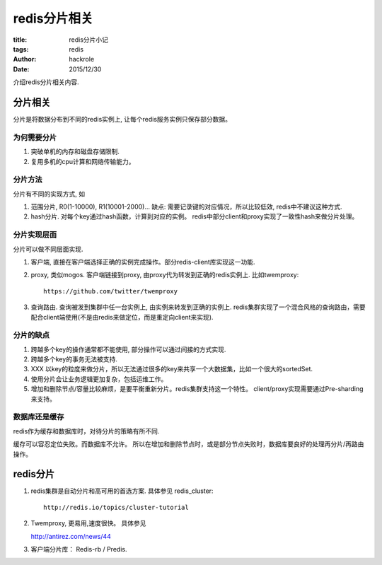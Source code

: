 redis分片相关
=============

:title: redis分片小记
:tags: redis
:author: hackrole
:date: 2015/12/30


介绍redis分片相关内容.

分片相关
--------

分片是将数据分布到不同的redis实例上, 让每个redis服务实例只保存部分数据。

为何需要分片
~~~~~~~~~~~~

1) 突破单机的内存和磁盘存储限制.

2) 复用多机的cpu计算和网络传输能力。

分片方法
~~~~~~~~

分片有不同的实现方式, 如

1) 范围分片, R0(1-10000), R1(10001-2000)...
   缺点: 需要记录键的对应情况，所以比较低效, redis中不建议这种方式.

2) hash分片. 对每个key通过hash函数，计算到对应的实例。
   redis中部分client和proxy实现了一致性hash来做分片处理。

分片实现层面
~~~~~~~~~~~~

分片可以做不同层面实现.

1) 客户端, 直接在客户端选择正确的实例完成操作。部分redis-client库实现这一功能.

2) proxy, 类似mogos. 客户端链接到proxy, 由proxy代为转发到正确的redis实例上. 比如twemproxy::

    https://github.com/twitter/twemproxy

3) 查询路由. 查询被发到集群中任一台实例上, 由实例来转发到正确的实例上.
   redis集群实现了一个混合风格的查询路由，需要配合client端使用(不是由redis来做定位，而是重定向client来实现).

分片的缺点
~~~~~~~~~~

1) 跨越多个key的操作通常都不能使用, 部分操作可以通过间接的方式实现.

2) 跨越多个key的事务无法被支持.

3) XXX 以key的粒度来做分片，所以无法通过很多的key来共享一个大数据集，比如一个很大的sortedSet.

4) 使用分片会让业务逻辑更加复杂，包括运维工作。

5) 增加和删除节点/容量比较麻烦，是要平衡重新分片。redis集群支持这一个特性。
   client/proxy实现需要通过Pre-sharding来支持。

数据库还是缓存
~~~~~~~~~~~~~~

redis作为缓存和数据库时，对待分片的策略有所不同.

缓存可以容忍定位失败。而数据库不允许。
所以在增加和删除节点时，或是部分节点失败时，数据库要良好的处理再分片/再路由操作。

redis分片
---------

1) redis集群是自动分片和高可用的首选方案. 具体参见 redis_cluster::

    http://redis.io/topics/cluster-tutorial

2) Twemproxy, 更易用,速度很快。 具体参见 

   http://antirez.com/news/44

3) 客户端分片库： Redis-rb / Predis.
